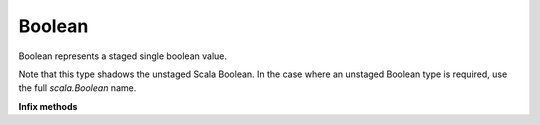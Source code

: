 
.. role:: black
.. role:: gray
.. role:: silver
.. role:: white
.. role:: maroon
.. role:: red
.. role:: fuchsia
.. role:: pink
.. role:: orange
.. role:: yellow
.. role:: lime
.. role:: green
.. role:: olive
.. role:: teal
.. role:: cyan
.. role:: aqua
.. role:: blue
.. role:: navy
.. role:: purple

.. _Boolean:

Boolean
=======

Boolean represents a staged single boolean value.

Note that this type shadows the unstaged Scala Boolean.
In the case where an unstaged Boolean type is required, use the full `scala.Boolean` name.

**Infix methods**

+---------------------+----------------------------------------------------------------------------------------------------------------------+
|      `class`          **Boolean**                                                                                                          |
+=====================+======================================================================================================================+
| |               def   **unary_!**\: :doc:`bit`                                                                                             |
| |                       Negates the given boolean expression.                                                                              |
+---------------------+----------------------------------------------------------------------------------------------------------------------+
| |               def   **&&**\(y: :doc:`bit`): :doc:`bit` 				                                                                           |
| |                       Boolean AND.                                                                                                       |
| |                       Compares two Booleans and returns `true` if both are `true`.                                                       |
+---------------------+----------------------------------------------------------------------------------------------------------------------+
| |               def   **||**\(y: :doc:`bit`): :doc:`bit`			                                                                             |
| |                       Boolean OR.                                                                                                        |
| |                       Compares two Booleans and returns `true` if at least one is `true`.                                                |
+---------------------+----------------------------------------------------------------------------------------------------------------------+
| |               def   **^**\(y: :doc:`bit`): :doc:`bit` 				                                                                           |
| |                       Boolean exclusive-or (XOR).                                                                                        |
| |                       Compares two Booleans and returns `true` if exactly one is `true`.                                                 |
+---------------------+----------------------------------------------------------------------------------------------------------------------+
| |               def   **!=**\(y: :doc:`bit`): :doc:`bit` 				                                                                           |
| |                       Value inequality (equivalent to exclusive-or). 			                                                               |
| |                       Compares two Booleans and returns `true` if exactly one is `true`.                                                 |
+---------------------+----------------------------------------------------------------------------------------------------------------------+
| |               def   **==**\(y: :doc:`bit`): :doc:`bit` 				                                                                           |
| |                       Value equality, equivalent to exclusive-nor (XNOR).                                                                |
| |                       Compares two Booleans and returns `true` if both are `true` or both are `false`               	                   |
+---------------------+----------------------------------------------------------------------------------------------------------------------+
| |               def   **toString**\: :doc:`../sw/string`                                                                                   |
| |                       Creates a printable String from this value                                                                         |
| |                                                                                                                                          |
| |                       \[**NOTE**\] This method is unsynthesizable, and can be used only on the CPU or in simulation.                     |
+---------------------+----------------------------------------------------------------------------------------------------------------------+
